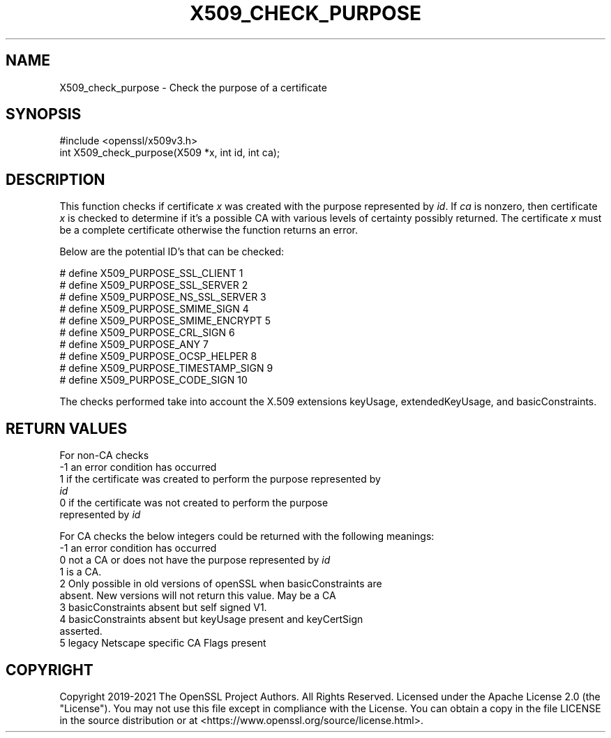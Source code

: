 .\" -*- mode: troff; coding: utf-8 -*-
.\" Automatically generated by Pod::Man 5.01 (Pod::Simple 3.43)
.\"
.\" Standard preamble:
.\" ========================================================================
.de Sp \" Vertical space (when we can't use .PP)
.if t .sp .5v
.if n .sp
..
.de Vb \" Begin verbatim text
.ft CW
.nf
.ne \\$1
..
.de Ve \" End verbatim text
.ft R
.fi
..
.\" \*(C` and \*(C' are quotes in nroff, nothing in troff, for use with C<>.
.ie n \{\
.    ds C` ""
.    ds C' ""
'br\}
.el\{\
.    ds C`
.    ds C'
'br\}
.\"
.\" Escape single quotes in literal strings from groff's Unicode transform.
.ie \n(.g .ds Aq \(aq
.el       .ds Aq '
.\"
.\" If the F register is >0, we'll generate index entries on stderr for
.\" titles (.TH), headers (.SH), subsections (.SS), items (.Ip), and index
.\" entries marked with X<> in POD.  Of course, you'll have to process the
.\" output yourself in some meaningful fashion.
.\"
.\" Avoid warning from groff about undefined register 'F'.
.de IX
..
.nr rF 0
.if \n(.g .if rF .nr rF 1
.if (\n(rF:(\n(.g==0)) \{\
.    if \nF \{\
.        de IX
.        tm Index:\\$1\t\\n%\t"\\$2"
..
.        if !\nF==2 \{\
.            nr % 0
.            nr F 2
.        \}
.    \}
.\}
.rr rF
.\" ========================================================================
.\"
.IX Title "X509_CHECK_PURPOSE 3ossl"
.TH X509_CHECK_PURPOSE 3ossl 2024-09-03 3.3.2 OpenSSL
.\" For nroff, turn off justification.  Always turn off hyphenation; it makes
.\" way too many mistakes in technical documents.
.if n .ad l
.nh
.SH NAME
X509_check_purpose \- Check the purpose of a certificate
.SH SYNOPSIS
.IX Header "SYNOPSIS"
.Vb 1
\& #include <openssl/x509v3.h>
\&
\& int X509_check_purpose(X509 *x, int id, int ca);
.Ve
.SH DESCRIPTION
.IX Header "DESCRIPTION"
This function checks if certificate \fIx\fR was created with the purpose
represented by \fIid\fR. If \fIca\fR is nonzero, then certificate \fIx\fR is
checked to determine if it's a possible CA with various levels of certainty
possibly returned. The certificate \fIx\fR must be a complete certificate
otherwise the function returns an error.
.PP
Below are the potential ID's that can be checked:
.PP
.Vb 10
\& # define X509_PURPOSE_SSL_CLIENT        1
\& # define X509_PURPOSE_SSL_SERVER        2
\& # define X509_PURPOSE_NS_SSL_SERVER     3
\& # define X509_PURPOSE_SMIME_SIGN        4
\& # define X509_PURPOSE_SMIME_ENCRYPT     5
\& # define X509_PURPOSE_CRL_SIGN          6
\& # define X509_PURPOSE_ANY               7
\& # define X509_PURPOSE_OCSP_HELPER       8
\& # define X509_PURPOSE_TIMESTAMP_SIGN    9
\& # define X509_PURPOSE_CODE_SIGN        10
.Ve
.PP
The checks performed take into account the X.509 extensions
keyUsage, extendedKeyUsage, and basicConstraints.
.SH "RETURN VALUES"
.IX Header "RETURN VALUES"
For non-CA checks
.IP "\-1 an error condition has occurred" 4
.IX Item "-1 an error condition has occurred"
.PD 0
.IP " 1 if the certificate was created to perform the purpose represented by \fIid\fR" 4
.IX Item " 1 if the certificate was created to perform the purpose represented by id"
.IP " 0 if the certificate was not created to perform the purpose represented by \fIid\fR" 4
.IX Item " 0 if the certificate was not created to perform the purpose represented by id"
.PD
.PP
For CA checks the below integers could be returned with the following meanings:
.IP "\-1 an error condition has occurred" 4
.IX Item "-1 an error condition has occurred"
.PD 0
.IP " 0 not a CA or does not have the purpose represented by \fIid\fR" 4
.IX Item " 0 not a CA or does not have the purpose represented by id"
.IP " 1 is a CA." 4
.IX Item " 1 is a CA."
.IP " 2 Only possible in old versions of openSSL when basicConstraints are absent. New versions will not return this value. May be a CA" 4
.IX Item " 2 Only possible in old versions of openSSL when basicConstraints are absent. New versions will not return this value. May be a CA"
.IP " 3 basicConstraints absent but self signed V1." 4
.IX Item " 3 basicConstraints absent but self signed V1."
.IP " 4 basicConstraints absent but keyUsage present and keyCertSign asserted." 4
.IX Item " 4 basicConstraints absent but keyUsage present and keyCertSign asserted."
.IP " 5 legacy Netscape specific CA Flags present" 4
.IX Item " 5 legacy Netscape specific CA Flags present"
.PD
.SH COPYRIGHT
.IX Header "COPYRIGHT"
Copyright 2019\-2021 The OpenSSL Project Authors. All Rights Reserved.
Licensed under the Apache License 2.0 (the "License"). You may not use this
file except in compliance with the License. You can obtain a copy in the file
LICENSE in the source distribution or at <https://www.openssl.org/source/license.html>.
